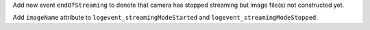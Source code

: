 Add new event ``endOfStreaming`` to denote that camera has stopped streaming but image file(s) not constructed yet.

Add ``imageName`` attribute to ``logevent_streamingModeStarted`` and ``logevent_streamingModeStopped``.

